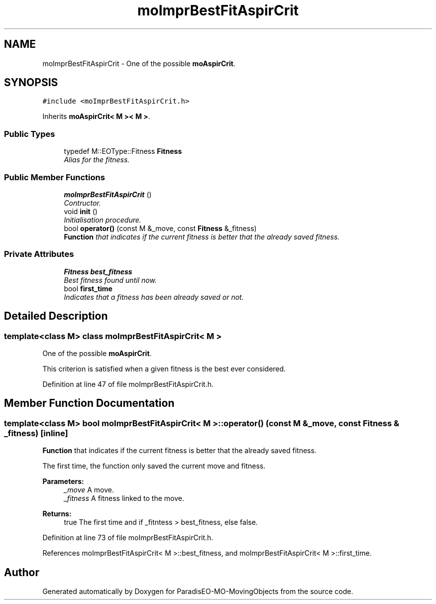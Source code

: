.TH "moImprBestFitAspirCrit" 3 "12 Mar 2008" "Version 1.1" "ParadisEO-MO-MovingObjects" \" -*- nroff -*-
.ad l
.nh
.SH NAME
moImprBestFitAspirCrit \- One of the possible \fBmoAspirCrit\fP.  

.PP
.SH SYNOPSIS
.br
.PP
\fC#include <moImprBestFitAspirCrit.h>\fP
.PP
Inherits \fBmoAspirCrit< M >< M >\fP.
.PP
.SS "Public Types"

.in +1c
.ti -1c
.RI "typedef M::EOType::Fitness \fBFitness\fP"
.br
.RI "\fIAlias for the fitness. \fP"
.in -1c
.SS "Public Member Functions"

.in +1c
.ti -1c
.RI "\fBmoImprBestFitAspirCrit\fP ()"
.br
.RI "\fIContructor. \fP"
.ti -1c
.RI "void \fBinit\fP ()"
.br
.RI "\fIInitialisation procedure. \fP"
.ti -1c
.RI "bool \fBoperator()\fP (const M &_move, const \fBFitness\fP &_fitness)"
.br
.RI "\fI\fBFunction\fP that indicates if the current fitness is better that the already saved fitness. \fP"
.in -1c
.SS "Private Attributes"

.in +1c
.ti -1c
.RI "\fBFitness\fP \fBbest_fitness\fP"
.br
.RI "\fIBest fitness found until now. \fP"
.ti -1c
.RI "bool \fBfirst_time\fP"
.br
.RI "\fIIndicates that a fitness has been already saved or not. \fP"
.in -1c
.SH "Detailed Description"
.PP 

.SS "template<class M> class moImprBestFitAspirCrit< M >"
One of the possible \fBmoAspirCrit\fP. 

This criterion is satisfied when a given fitness is the best ever considered. 
.PP
Definition at line 47 of file moImprBestFitAspirCrit.h.
.SH "Member Function Documentation"
.PP 
.SS "template<class M> bool \fBmoImprBestFitAspirCrit\fP< M >::operator() (const M & _move, const \fBFitness\fP & _fitness)\fC [inline]\fP"
.PP
\fBFunction\fP that indicates if the current fitness is better that the already saved fitness. 
.PP
The first time, the function only saved the current move and fitness.
.PP
\fBParameters:\fP
.RS 4
\fI_move\fP A move. 
.br
\fI_fitness\fP A fitness linked to the move. 
.RE
.PP
\fBReturns:\fP
.RS 4
true The first time and if _fitntess > best_fitness, else false. 
.RE
.PP

.PP
Definition at line 73 of file moImprBestFitAspirCrit.h.
.PP
References moImprBestFitAspirCrit< M >::best_fitness, and moImprBestFitAspirCrit< M >::first_time.

.SH "Author"
.PP 
Generated automatically by Doxygen for ParadisEO-MO-MovingObjects from the source code.
